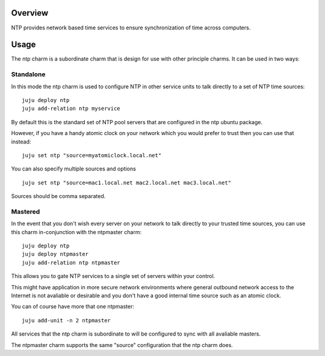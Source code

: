 Overview
--------

NTP provides network based time services to ensure synchronization of time
across computers.

Usage
-----

The ntp charm is a subordinate charm that is design for use with other
principle charms.  It can be used in two ways:

Standalone
++++++++++

In this mode the ntp charm is used to configure NTP in other service units to
talk directly to a set of NTP time sources::

  juju deploy ntp
  juju add-relation ntp myservice

By default this is the standard set of NTP pool servers that are configured in
the ntp ubuntu package.

However, if you have a handy atomic clock on your network which you would prefer
to trust then you can use that instead::

  juju set ntp "source=myatomiclock.local.net"

You can also specify multiple sources and options ::

  juju set ntp "source=mac1.local.net mac2.local.net mac3.local.net"

Sources should be comma separated.

Mastered
++++++++

In the event that you don't wish every server on your network to talk directly to
your trusted time sources, you can use this charm in-conjunction with the ntpmaster
charm::

  juju deploy ntp
  juju deploy ntpmaster
  juju add-relation ntp ntpmaster

This allows you to gate NTP services to a single set of servers within your control.

This might have application in more secure network environments where general
outbound network access to the Internet is not avaliable or desirable and you don't
have a good internal time source such as an atomic clock.

You can of course have more that one ntpmaster::

  juju add-unit -n 2 ntpmaster

All services that the ntp charm is subordinate to will be configured to sync with
all avaliable masters.

The ntpmaster charm supports the same "source" configuration that the ntp charm does.
